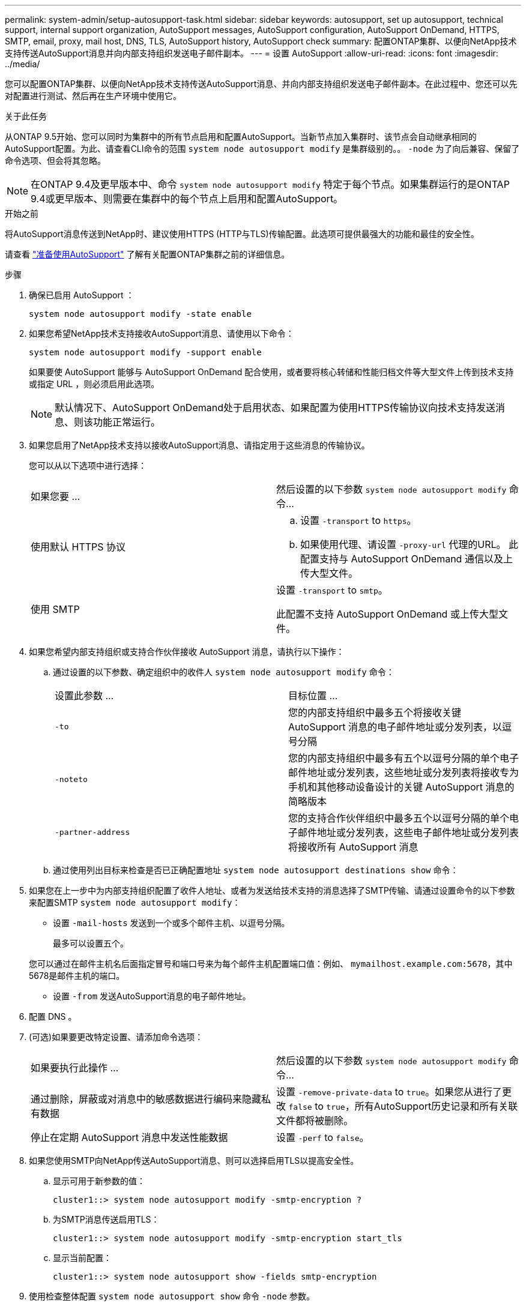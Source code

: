 ---
permalink: system-admin/setup-autosupport-task.html 
sidebar: sidebar 
keywords: autosupport, set up autosupport, technical support, internal support organization, AutoSupport messages, AutoSupport configuration, AutoSupport OnDemand, HTTPS, SMTP, email, proxy, mail host, DNS, TLS, AutoSupport history, AutoSupport check 
summary: 配置ONTAP集群、以便向NetApp技术支持传送AutoSupport消息并向内部支持组织发送电子邮件副本。 
---
= 设置 AutoSupport
:allow-uri-read: 
:icons: font
:imagesdir: ../media/


[role="lead"]
您可以配置ONTAP集群、以便向NetApp技术支持传送AutoSupport消息、并向内部支持组织发送电子邮件副本。在此过程中、您还可以先对配置进行测试、然后再在生产环境中使用它。

.关于此任务
从ONTAP 9.5开始、您可以同时为集群中的所有节点启用和配置AutoSupport。当新节点加入集群时、该节点会自动继承相同的AutoSupport配置。为此、请查看CLI命令的范围 `system node autosupport modify` 是集群级别的。。 `-node` 为了向后兼容、保留了命令选项、但会将其忽略。


NOTE: 在ONTAP 9.4及更早版本中、命令 `system node autosupport modify` 特定于每个节点。如果集群运行的是ONTAP 9.4或更早版本、则需要在集群中的每个节点上启用和配置AutoSupport。

.开始之前
将AutoSupport消息传送到NetApp时、建议使用HTTPS (HTTP与TLS)传输配置。此选项可提供最强大的功能和最佳的安全性。

请查看 link:requirements-autosupport-reference.html["准备使用AutoSupport"] 了解有关配置ONTAP集群之前的详细信息。

.步骤
. 确保已启用 AutoSupport ：
+
[listing]
----
system node autosupport modify -state enable
----
. 如果您希望NetApp技术支持接收AutoSupport消息、请使用以下命令：
+
[listing]
----
system node autosupport modify -support enable
----
+
如果要使 AutoSupport 能够与 AutoSupport OnDemand 配合使用，或者要将核心转储和性能归档文件等大型文件上传到技术支持或指定 URL ，则必须启用此选项。

+

NOTE: 默认情况下、AutoSupport OnDemand处于启用状态、如果配置为使用HTTPS传输协议向技术支持发送消息、则该功能正常运行。

. 如果您启用了NetApp技术支持以接收AutoSupport消息、请指定用于这些消息的传输协议。
+
您可以从以下选项中进行选择：

+
|===


| 如果您要 ... | 然后设置的以下参数 `system node autosupport modify` 命令... 


 a| 
使用默认 HTTPS 协议
 a| 
.. 设置 `-transport` to `https`。
.. 如果使用代理、请设置 `-proxy-url` 代理的URL。
此配置支持与 AutoSupport OnDemand 通信以及上传大型文件。




 a| 
使用 SMTP
 a| 
设置 `-transport` to `smtp`。

此配置不支持 AutoSupport OnDemand 或上传大型文件。

|===
. 如果您希望内部支持组织或支持合作伙伴接收 AutoSupport 消息，请执行以下操作：
+
.. 通过设置的以下参数、确定组织中的收件人 `system node autosupport modify` 命令：
+
|===


| 设置此参数 ... | 目标位置 ... 


 a| 
`-to`
 a| 
您的内部支持组织中最多五个将接收关键 AutoSupport 消息的电子邮件地址或分发列表，以逗号分隔



 a| 
`-noteto`
 a| 
您的内部支持组织中最多有五个以逗号分隔的单个电子邮件地址或分发列表，这些地址或分发列表将接收专为手机和其他移动设备设计的关键 AutoSupport 消息的简略版本



 a| 
`-partner-address`
 a| 
您的支持合作伙伴组织中最多五个以逗号分隔的单个电子邮件地址或分发列表，这些电子邮件地址或分发列表将接收所有 AutoSupport 消息

|===
.. 通过使用列出目标来检查是否已正确配置地址 `system node autosupport destinations show` 命令：


. 如果您在上一步中为内部支持组织配置了收件人地址、或者为发送给技术支持的消息选择了SMTP传输、请通过设置命令的以下参数来配置SMTP `system node autosupport modify`：
+
** 设置 `-mail-hosts` 发送到一个或多个邮件主机、以逗号分隔。
+
最多可以设置五个。

+
您可以通过在邮件主机名后面指定冒号和端口号来为每个邮件主机配置端口值：例如、 `mymailhost.example.com:5678`，其中5678是邮件主机的端口。

** 设置 `-from` 发送AutoSupport消息的电子邮件地址。


. 配置 DNS 。
. (可选)如果要更改特定设置、请添加命令选项：
+
|===


| 如果要执行此操作 ... | 然后设置的以下参数 `system node autosupport modify` 命令... 


 a| 
通过删除，屏蔽或对消息中的敏感数据进行编码来隐藏私有数据
 a| 
设置 `-remove-private-data` to `true`。如果您从进行了更改 `false` to `true`，所有AutoSupport历史记录和所有关联文件都将被删除。



 a| 
停止在定期 AutoSupport 消息中发送性能数据
 a| 
设置 `-perf` to `false`。

|===
. 如果您使用SMTP向NetApp传送AutoSupport消息、则可以选择启用TLS以提高安全性。
+
.. 显示可用于新参数的值：
+
[listing]
----
cluster1::> system node autosupport modify -smtp-encryption ?
----
.. 为SMTP消息传送启用TLS：
+
[listing]
----
cluster1::> system node autosupport modify -smtp-encryption start_tls
----
.. 显示当前配置：
+
[listing]
----
cluster1::> system node autosupport show -fields smtp-encryption
----


. 使用检查整体配置 `system node autosupport show` 命令 `-node` 参数。
. 使用验证AutoSupport操作 `system node autosupport check show` 命令：
+
如果报告任何问题、请使用 `system node autosupport check show-details` 命令以查看详细信息。

. 测试是否正在发送和接收 AutoSupport 消息：
+
.. 使用 `system node autosupport invoke` 命令 `-type` 参数设置为 `test`：
+
[listing]
----
cluster1::> system node autosupport invoke -type test -node node1
----
.. 确认 NetApp 正在接收您的 AutoSupport 消息：
+
[listing]
----
system node autosupport history show -node local
----
+
最新传出AutoSupport消息的状态最终应更改为 `sent-successful` 所有适当的协议目标。

.. (可选)通过检查为配置的任何地址的电子邮件来确认AutoSupport消息正在发送到您的内部支持组织或您的支持合作伙伴 `-to`， `-noteto`或 `-partner-address`  的参数 `system node autosupport modify` 命令：




.相关信息
* link:../system-admin/requirements-autosupport-reference.html["准备使用AutoSupport"]

